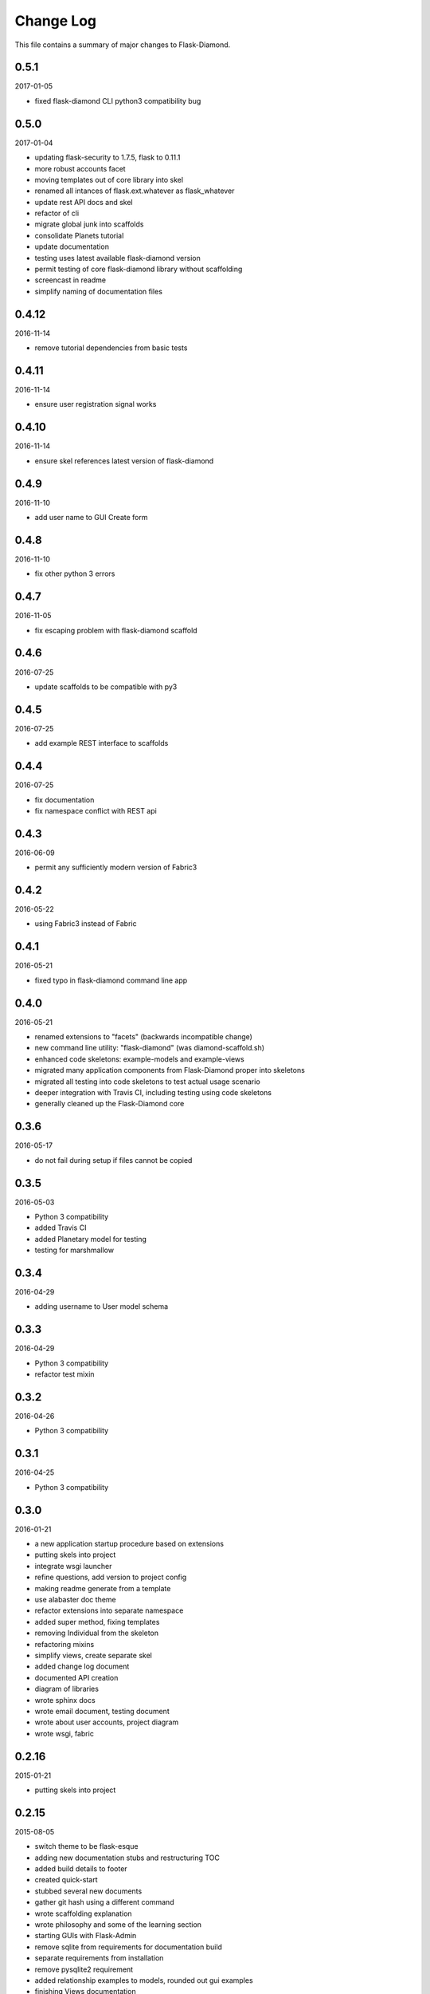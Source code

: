 Change Log
==========

This file contains a summary of major changes to Flask-Diamond.

0.5.1
-----

2017-01-05

- fixed flask-diamond CLI python3 compatibility bug

0.5.0
-----

2017-01-04

- updating flask-security to 1.7.5, flask to 0.11.1
- more robust accounts facet
- moving templates out of core library into skel
- renamed all intances of flask.ext.whatever as flask_whatever
- update rest API docs and skel
- refactor of cli
- migrate global junk into scaffolds
- consolidate Planets tutorial
- update documentation
- testing uses latest available flask-diamond version
- permit testing of core flask-diamond library without scaffolding
- screencast in readme
- simplify naming of documentation files

0.4.12
------

2016-11-14

- remove tutorial dependencies from basic tests

0.4.11
------

2016-11-14

- ensure user registration signal works

0.4.10
------

2016-11-14

- ensure skel references latest version of flask-diamond

0.4.9
-----

2016-11-10

- add user name to GUI Create form

0.4.8
-----

2016-11-10

- fix other python 3 errors

0.4.7
-----

2016-11-05

- fix escaping problem with flask-diamond scaffold

0.4.6
-----

2016-07-25

- update scaffolds to be compatible with py3

0.4.5
-----

2016-07-25

- add example REST interface to scaffolds

0.4.4
-----

2016-07-25

- fix documentation
- fix namespace conflict with REST api

0.4.3
-----

2016-06-09

- permit any sufficiently modern version of Fabric3

0.4.2
-----

2016-05-22

- using Fabric3 instead of Fabric

0.4.1
-----

2016-05-21

- fixed typo in flask-diamond command line app

0.4.0
-----

2016-05-21

- renamed extensions to "facets" (backwards incompatible change)
- new command line utility: "flask-diamond" (was diamond-scaffold.sh)
- enhanced code skeletons: example-models and example-views
- migrated many application components from Flask-Diamond proper into skeletons
- migrated all testing into code skeletons to test actual usage scenario
- deeper integration with Travis CI, including testing using code skeletons
- generally cleaned up the Flask-Diamond core

0.3.6
-----

2016-05-17

- do not fail during setup if files cannot be copied

0.3.5
-----

2016-05-03

- Python 3 compatibility
- added Travis CI
- added Planetary model for testing
- testing for marshmallow

0.3.4
-----

2016-04-29

- adding username to User model schema

0.3.3
-----

2016-04-29

- Python 3 compatibility
- refactor test mixin

0.3.2
-----

2016-04-26

- Python 3 compatibility

0.3.1
-----

2016-04-25

- Python 3 compatibility

0.3.0
-----

2016-01-21

- a new application startup procedure based on extensions
- putting skels into project
- integrate wsgi launcher
- refine questions, add version to project config
- making readme generate from a template
- use alabaster doc theme
- refactor extensions into separate namespace
- added super method, fixing templates
- removing Individual from the skeleton
- refactoring mixins
- simplify views, create separate skel
- added change log document
- documented API creation
- diagram of libraries
- wrote sphinx docs
- wrote email document, testing document
- wrote about user accounts, project diagram
- wrote wsgi, fabric

0.2.16
------

2015-01-21

- putting skels into project

0.2.15
------

2015-08-05

- switch theme to be flask-esque
- adding new documentation stubs and restructuring TOC
- added build details to footer
- created quick-start
- stubbed several new documents
- gather git hash using a different command
- wrote scaffolding explanation
- wrote philosophy and some of the learning section
- starting GUIs with Flask-Admin
- remove sqlite from requirements for documentation build
- separate requirements from installation
- remove pysqlite2 requirement
- added relationship examples to models, rounded out gui examples
- finishing Views documentation
- update migration process

0.2.13
------

2015-07-30

- controlling documentation more closely
- migrating markdown documentation to sphinx
- inter-linking github, pypi, and readthedocs
- add resources to REST api before calling init_app

0.2.12
------

2015-07-30

- This release was used to debug packaging and documentation.

0.2.11
------

2015-07-30

- This release was used to debug packaging and documentation.

0.2.10
------

2015-07-29

- separate models into submodules
- remove backref on user roles to permit easier inheritance and overloading of the User model
- store requirements in separate file
- split documentation into smaller files

0.2.9
-----

2015-07-08

- admin views can be turned off
- admin views can be toggled
- Create Dependencies.md

0.2.8
-----

2015-06-01

- Update manage.py

0.2.7
-----

2015-05-13

- include marshmallow mixin
- loads() from unmarshalled data
- load(), loads(), loadf()

0.2.6
-----

2015-04-24

- hardcoding alembic because the latest version does not parse correctly in FlaskMigrate
- can disable admin views

0.2.5
-----

2015-03-20

- useradd and userdel
- migrate conf files into subdir
- decent isolation of blueprints, but weirdness with security

0.2.4
-----

2015-03-15

- bump flask-admin version
- fixed user create with password
- fixed layout of login page

0.2.3
-----

2015-03-03

- mrbob

0.2.2
-----

2015-03-03

- bump requirements
- reduce required libraries

0.2.1
-----

2015-02-17

- delayed commit in CRUD
- default repr in CRUD
- bump flask script and SQLAlchemy

0.2.0
-----

2015-02-07

- use latest Flask-Migrate==1.3.0
- move user management into user model
- remove unnecessary variables
- reorganize
- meta script helps keep skels aligned
- trying to get migrations neat
- working meta-build
- simpler test fixture
- using relative paths
- scaffolding util
- repair manifest
- fixing paths for databases
- tweak documentation
- automatically sync github pages with API documentation
- API more prominent
- autosync documentation
- include description in sphinx main document
- documented every method

0.1.10
------

2015-02-04

- freeze versions of other dependencies
- update docs

0.1.9
-----

2015-01-25

- PEP8 for setup, migrate a few Flask libraries into the core

0.1.8
-----

2014-11-19

- it is possible to contol the AdminIndexView during app creation

0.1.7
-----

2014-06-29

- use new class instantiation for flask-mail

0.1.6
-----

2014-06-23

- remove ipython dependency

0.1.5
-----

2014-06-16

- more robust user creation
- admin object local to entire package
- update flask-admin dependency

0.1.3
-----

2014-03-29

- do not require a specific version of distribute
- include webassets

0.1.2
-----

2014-03-22

- correct auth mixin ordering
- load/save mixins

0.1.1
-----

2014-03-20

- split error handlers and request handlers
- support changeable passwords
- removed hardcoded config options
- code annotation
- steps towards PEP8
- following Flask capitalization conventions
- account functions are behind /user URL
- CRUD create() may defer commit

0.1
---

2014-03-06

- Initial public release.
